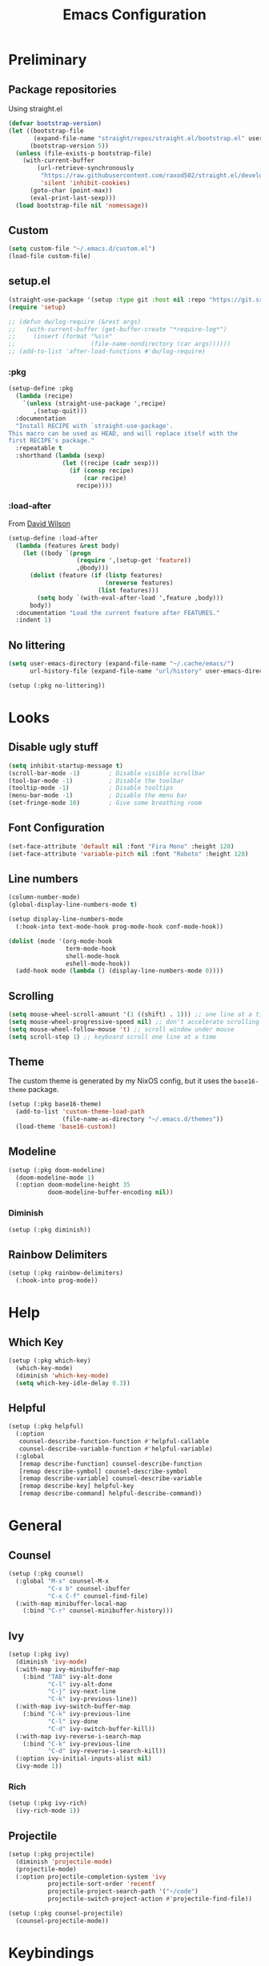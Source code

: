 #+TITLE: Emacs Configuration
#+PROPERTY: header-args:emacs-lisp :tangle ~/.emacs.d/init.el :results none
#+STARTUP: content

* Preliminary

** Package repositories

Using straight.el

#+begin_src emacs-lisp
(defvar bootstrap-version)
(let ((bootstrap-file
       (expand-file-name "straight/repos/straight.el/bootstrap.el" user-emacs-directory))
      (bootstrap-version 5))
  (unless (file-exists-p bootstrap-file)
    (with-current-buffer
        (url-retrieve-synchronously
         "https://raw.githubusercontent.com/raxod502/straight.el/develop/install.el"
         'silent 'inhibit-cookies)
      (goto-char (point-max))
      (eval-print-last-sexp)))
  (load bootstrap-file nil 'nomessage))
#+end_src

** Custom

#+begin_src emacs-lisp
(setq custom-file "~/.emacs.d/custom.el")
(load-file custom-file)
#+end_src

** setup.el

#+begin_src emacs-lisp
(straight-use-package '(setup :type git :host nil :repo "https://git.sr.ht/~pkal/setup"))
(require 'setup)

;; (defun dw/log-require (&rest args)
;;   (with-current-buffer (get-buffer-create "*require-log*")
;;     (insert (format "%s\n"
;;                     (file-name-nondirectory (car args))))))
;; (add-to-list 'after-load-functions #'dw/log-require)
#+end_src

*** :pkg

#+begin_src emacs-lisp
(setup-define :pkg
  (lambda (recipe)
    `(unless (straight-use-package ',recipe)
       ,(setup-quit)))
  :documentation
  "Install RECIPE with `straight-use-package'.
This macro can be used as HEAD, and will replace itself with the
first RECIPE's package."
  :repeatable t
  :shorthand (lambda (sexp)
               (let ((recipe (cadr sexp)))
                 (if (consp recipe)
                     (car recipe)
                   recipe))))
#+end_src
                               
*** :load-after

From [[https://github.com/daviwil/dotfiles/blob/master/Emacs.org#load-after][David Wilson]]

#+begin_src emacs-lisp
(setup-define :load-after
  (lambda (features &rest body)
    (let ((body `(progn
                   (require ',(setup-get 'feature))
                   ,@body)))
      (dolist (feature (if (listp features)
                           (nreverse features)
                         (list features)))
        (setq body `(with-eval-after-load ',feature ,body)))
      body))
  :documentation "Load the current feature after FEATURES."
  :indent 1)
#+end_src

** No littering

#+begin_src emacs-lisp
(setq user-emacs-directory (expand-file-name "~/.cache/emacs/")
      url-history-file (expand-file-name "url/history" user-emacs-directory))

(setup (:pkg no-littering))
#+end_src

* Looks

** Disable ugly stuff

#+begin_src emacs-lisp
(setq inhibit-startup-message t)
(scroll-bar-mode -1)        ; Disable visible scrollbar
(tool-bar-mode -1)          ; Disable the toolbar
(tooltip-mode -1)           ; Disable tooltips
(menu-bar-mode -1)          ; Disable the menu bar
(set-fringe-mode 10)        ; Give some breathing room
#+end_src

** Font Configuration

#+begin_src emacs-lisp
(set-face-attribute 'default nil :font "Fira Mono" :height 128)
(set-face-attribute 'variable-pitch nil :font "Roboto" :height 128)
#+end_src

** Line numbers

#+begin_src emacs-lisp
(column-number-mode)
(global-display-line-numbers-mode t)

(setup display-line-numbers-mode
  (:hook-into text-mode-hook prog-mode-hook conf-mode-hook))

(dolist (mode '(org-mode-hook
                term-mode-hook
                shell-mode-hook
                eshell-mode-hook))
  (add-hook mode (lambda () (display-line-numbers-mode 0))))
#+end_src

** Scrolling

#+begin_src emacs-lisp
(setq mouse-wheel-scroll-amount '(1 ((shift) . 1))) ;; one line at a time
(setq mouse-wheel-progressive-speed nil) ;; don't accelerate scrolling
(setq mouse-wheel-follow-mouse 't) ;; scroll window under mouse
(setq scroll-step 1) ;; keyboard scroll one line at a time
#+end_src

** Theme

The custom theme is generated by my NixOS config, but it uses the =base16-theme= package.

#+begin_src emacs-lisp
(setup (:pkg base16-theme)
  (add-to-list 'custom-theme-load-path
               (file-name-as-directory "~/.emacs.d/themes"))
  (load-theme 'base16-custom))
#+end_src

** Modeline

#+begin_src emacs-lisp
(setup (:pkg doom-modeline)
  (doom-modeline-mode 1)
  (:option doom-modeline-height 35
           doom-modeline-buffer-encoding nil))
#+end_src

*** Diminish

#+begin_src emacs-lisp
(setup (:pkg diminish))
#+end_src

** Rainbow Delimiters

#+begin_src emacs-lisp
(setup (:pkg rainbow-delimiters)
  (:hook-into prog-mode))
#+end_src

* Help

** Which Key

#+begin_src emacs-lisp
(setup (:pkg which-key)
  (which-key-mode)
  (diminish 'which-key-mode)
  (setq which-key-idle-delay 0.3))
#+end_src

** Helpful

#+begin_src emacs-lisp
(setup (:pkg helpful)
  (:option
   counsel-describe-function-function #'helpful-callable
   counsel-describe-variable-function #'helpful-variable)
  (:global
   [remap describe-function] counsel-describe-function
   [remap describe-symbol] counsel-describe-symbol
   [remap describe-variable] counsel-describe-variable
   [remap describe-key] helpful-key
   [remap describe-command] helpful-describe-command))

#+end_src

* General

** Counsel

#+begin_src emacs-lisp
(setup (:pkg counsel)
  (:global "M-x" counsel-M-x
           "C-x b" counsel-ibuffer
           "C-x C-f" counsel-find-file)
  (:with-map minibuffer-local-map
    (:bind "C-r" counsel-minibuffer-history)))
#+end_src

** Ivy

#+begin_src emacs-lisp
(setup (:pkg ivy)
  (diminish 'ivy-mode)
  (:with-map ivy-minibuffer-map
    (:bind "TAB" ivy-alt-done
           "C-l" ivy-alt-done
           "C-j" ivy-next-line
           "C-k" ivy-previous-line))
  (:with-map ivy-switch-buffer-map
    (:bind "C-k" ivy-previous-line
           "C-l" ivy-done
           "C-d" ivy-switch-buffer-kill))
  (:with-map ivy-reverse-i-search-map
    (:bind "C-k" ivy-previous-line
           "C-d" ivy-reverse-i-search-kill))
  (:option ivy-initial-inputs-alist nil)
  (ivy-mode 1))
#+end_src

*** Rich

#+begin_src emacs-lisp
(setup (:pkg ivy-rich)
  (ivy-rich-mode 1))
#+end_src

** Projectile

#+begin_src emacs-lisp
(setup (:pkg projectile)
  (diminish 'projectile-mode)
  (projectile-mode)
  (:option projectile-completion-system 'ivy
           projectile-sort-order 'recentf
           projectile-project-search-path '("~/code")
           projectile-switch-project-action #'projectile-find-file))

(setup (:pkg counsel-projectile)
  (counsel-projectile-mode))
#+end_src

* Keybindings

#+begin_src emacs-lisp
(setup (:pkg general)
  (general-evil-setup))
#+end_src

** ESC to quit

#+begin_src emacs-lisp
(general-define-key
 "<escape>" 'keyboard-escape-quit)
#+end_src

** SPC-

#+begin_src emacs-lisp
(general-create-definer mal/leader-keys
  :keymaps '(normal insert visual emacs)
  :prefix "SPC"
  :global-prefix "C-SPC")
(mal/leader-keys
  "q q" '(save-buffers-kill-emacs :which-key "quit")
  "o" '(org-agenda :which-key "agenda")
  "g g" '(magit-status :which-key "git status")
  "p" '(projectile-command-map :which-key "projectile")
  "SPC" '(counsel-projectile :which-key "omnijump")
  "f" '(counsel-find-file :which-key "open file")
  "s" 'swiper
  "j" '(evil-switch-to-windows-last-buffer :which-key "last buffer")
  "w" '(evil-window-map :which-key "windows")
  "b" '(counsel-switch-buffer :which-key "switch buffer")
  "h" '(switch-to-next-buffer :which-key "next buffer")
  "l" '(switch-to-prev-buffer :which-key "prev buffer"))
#+end_src

** Text Scaling

#+begin_src emacs-lisp
(setup (:pkg hydra)
  (defhydra hydra-text-scale (:timeout 4)
    "scale text"
    ("j" text-scale-increase "in")
    ("k" text-scale-decrease "out")
    ("f" nil "finished" :exit t))

  (general-define-key
   "C-=" '(hydra-text-scale/body :which-key "scale text")))
#+end_src

* Evil

#+begin_src emacs-lisp
(setup (:pkg evil)
  (:option 
    evil-want-integration t
    evil-want-keybinding nil
    evil-want-C-u-scroll t
    evil-want-C-d-scroll t
    evil-want-C-i-jump nil)
  (evil-mode 1)
  (evil-set-initial-state 'messages-buffer-mode 'normal)
  (evil-set-initial-state 'dashboard-mode 'normal))
#+end_src

** Keybindings

#+begin_src emacs-lisp
(general-define-key :states 'normal
                    :keymaps 'override
                    "C-s" 'save-buffer
                    "u" 'undo-fu-only-undo
                    "C-r" 'undo-fu-only-redo
                    "C-w" 'kill-current-buffer
                    "C-p" 'mal/paste-dwim)
(general-define-key :states 'insert
                    :keymaps 'override
                    "C-g" 'evil-normal-state
                    "C-s" (lambda () (interactive)
                            (save-buffer)
                            (evil-normal-state))
                    "C-p" 'mal/paste-dwim)
(general-define-key :states 'motion
                    "j" 'evil-next-visual-line
                    "k" 'evil-previous-visual-line)
#+end_src

** Evil Collection

#+begin_src emacs-lisp
(setup (:pkg evil-collection)
  (:load-after evil)
  (evil-collection-init))
#+end_src

** Undo Functionality

#+begin_src emacs-lisp
(setup (:pkg undo-fu)
  (setq evil-undo-system 'undo-fu))
#+end_src

* Org Mode

#+begin_src emacs-lisp
(setup (:pkg org)
  (:option
   org-directory "~/notes/"
   org-startup-indented t
   org-confirm-babel-evaluate nil
   org-startup-with-inline-images t
   org-startup-with-latex-preview t
   org-hide-emphasis-markers t
   org-ascii-headline-spacing 1.4
   org-image-actual-width '(300)
   org-goto-interface 'outline-path-completion
   org-fontify-quote-and-verse-blocks t
   org-src-preserve-indentation t
   org-ellipsis " ▾"
   org-cycle-separator-lines -1
   org-log-into-drawer t)
  (:hook mal/org-mode-setup)
  (:also-load org-tempo)
  (add-hook 'org-tab-first-hook 'org-end-of-line))
#+end_src

** Keybinds

#+begin_src emacs-lisp
(setup org-keybinds
  (general-define-key :states '(normal insert)
		      :keymaps 'org-mode-map
    "C-j" 'org-next-visible-heading
    "C-k" 'org-previous-visible-heading
    "M-h" 'org-do-promote
    "M-l" 'org-do-demote
    "M-S-h" 'org-promote-subtree
    "M-S-l" 'org-demote-subtree)
  (general-define-key :states 'motion
                      :keymaps 'org-mode-map
                      "RET" '+org/dwim-at-point))
#+end_src

*** RET DWIM

From [[https://github.com/hlissner/doom-emacs/blob/master/modules/lang/org/autoload/org.el][DOOM Emacs]]

#+begin_src emacs-lisp
(defun +org/dwim-at-point (&optional arg)
  "Do-what-I-mean at point.
If on a:
- checkbox list item or todo heading: toggle it.
- headline: cycle ARCHIVE subtrees, toggle latex fragments and inline images in
  subtree; update statistics cookies/checkboxes and ToCs.
- footnote reference: jump to the footnote's definition
- footnote definition: jump to the first reference of this footnote
- table-row or a TBLFM: recalculate the table's formulas
- table-cell: clear it and go into insert mode. If this is a formula cell,
  recaluclate it instead.
- babel-call: execute the source block
- statistics-cookie: update it.
- latex fragment: toggle it.
- link: follow it
- otherwise, refresh all inline images in current tree."
  (interactive "P")
  (if (button-at (point))
      (call-interactively #'push-button)
    (let* ((context (org-element-context))
           (type (org-element-type context)))
      ;; skip over unimportant contexts
      (while (and context (memq type '(verbatim code bold italic underline strike-throug subscript superscript)))
        (setq context (org-element-property :parent context
                                            type (org-element-type context))))
      (pcase type
        ((or `citation `citation-reference)
         (org-cite-follow context arg))

        (`headline
         (cond ((and (fboundp 'toc-org-insert-toc)
                     (member "TOC" (org-get-tags)))
                (toc-org-insert-toc)
                (message "Updating table of contents"))
               ((string= "ARCHIVE" (car-safe (org-get-tags)))
                (org-force-cycle-archived))
               ((or (org-element-property :todo-type context)
                    (org-element-property :scheduled context))
                (org-todo
                 (if (eq (org-element-property :todo-type context) 'done)
                     (or (car (+org-get-todo-keywords-for (org-element-property :todo-keyword context)))
                         'todo)
                   'done))))
         ;; Update any metadata or inline previews in this subtree
         (org-update-checkbox-count)
         (org-update-parent-todo-statistics)
         (when (and (fboundp 'toc-org-insert-toc)
                    (member "TOC" (org-get-tags)))
           (toc-org-insert-toc)
           (message "Updating table of contents"))
         (let* ((beg (if (org-before-first-heading-p)
                         (line-beginning-position)
                       (save-excursion (org-back-to-heading) (point))))
                (end (if (org-before-first-heading-p)
                         (line-end-position)
                       (save-excursion (org-end-of-subtree) (point))))
                (overlays (ignore-errors (overlays-in beg end)))
                (latex-overlays
                 (cl-find-if (lambda (o) (eq (overlay-get o 'org-overlay-type) 'org-latex-overlay))
                             overlays))
                (image-overlays
                 (cl-find-if (lambda (o) (overlay-get o 'org-image-overlay))
                             overlays)))
           (+org--toggle-inline-images-in-subtree beg end)
           (if (or image-overlays latex-overlays)
               (org-clear-latex-preview beg end)
             (org--latex-preview-region beg end))))

        (`clock (org-clock-update-time-maybe))

        (`footnote-reference
         (org-footnote-goto-definition (org-element-property :label context)))

        (`footnote-definition
         (org-footnote-goto-previous-reference (org-element-property :label context)))

        ((or `planning `timestamp)
         (org-follow-timestamp-link))

        ((or `table `table-row)
         (if (org-at-TBLFM-p)
             (org-table-calc-current-TBLFM)
           (ignore-errors
             (save-excursion
               (goto-char (org-element-property :contents-begin context))
               (org-call-with-arg 'org-table-recalculate (or arg t))))))

        (`table-cell
         (org-table-blank-field)
         (org-table-recalculate arg)
         (when (and (string-empty-p (string-trim (org-table-get-field)))
                    (bound-and-true-p evil-local-mode))
           (evil-change-state 'insert)))

        (`babel-call
         (org-babel-lob-execute-maybe))

        (`statistics-cookie
         (save-excursion (org-update-statistics-cookies arg)))

        ((or `src-block `inline-src-block)
         (org-babel-execute-src-block arg))

        ((or `latex-fragment `latex-environment)
         (org-latex-preview arg))

        (`link
         (let* ((lineage (org-element-lineage context '(link) t))
                (path (org-element-property :path lineage)))
           (if (or (equal (org-element-property :type lineage) "img")
                   (and path (image-type-from-file-name path)))
               (+org--toggle-inline-images-in-subtree
                (org-element-property :begin lineage)
                (org-element-property :end lineage))
             (org-open-at-point arg))))

        ((guard (org-element-property :checkbox (org-element-lineage context '(item) t)))
         (let ((match (and (org-at-item-checkbox-p) (match-string 1))))
           (org-toggle-checkbox (if (equal match "[ ]") '(16)))))

        (_
         (if (or (org-in-regexp org-ts-regexp-both nil t)
                 (org-in-regexp org-tsr-regexp-both nil  t)
                 (org-in-regexp org-link-any-re nil t))
             (call-interactively #'org-open-at-point)
           (+org--toggle-inline-images-in-subtree
            (org-element-property :begin context)
            (org-element-property :end context))))))))

(defun +org-get-todo-keywords-for (&optional keyword)
  "Returns the list of todo keywords that KEYWORD belongs to."
  (when keyword
    (cl-loop for (type . keyword-spec)
             in (cl-remove-if-not #'listp org-todo-keywords)
             for keywords =
             (mapcar (lambda (x) (if (string-match "^\\([^(]+\\)(" x)
                                     (match-string 1 x)
                                   x))
                     keyword-spec)
             if (eq type 'sequence)
             if (member keyword keywords)
             return keywords)))

(defun +org--toggle-inline-images-in-subtree (&optional beg end refresh)
  "Refresh inline image previews in the current heading/tree."
  (let ((beg (or beg
                 (if (org-before-first-heading-p)
                     (line-beginning-position)
                   (save-excursion (org-back-to-heading) (point)))))
        (end (or end
                 (if (org-before-first-heading-p)
                     (line-end-position)
                   (save-excursion (org-end-of-subtree) (point)))))
        (overlays (cl-remove-if-not (lambda (ov) (overlay-get ov 'org-image-overlay))
                                    (ignore-errors (overlays-in beg end)))))
    (dolist (ov overlays nil)
      (delete-overlay ov)
      (setq org-inline-image-overlays (delete ov org-inline-image-overlays)))
    (when (or refresh (not overlays))
      (org-display-inline-images t t beg end)
      t)))
#+end_src

*** Evil

#+begin_src emacs-lisp
(setup (:pkg evil-org)
  (:load-after org)
  (:hook-into org-mode org-agenda-mode)
  (require 'evil-org-agenda)
  (evil-org-set-key-theme '(navigation todo insert textobjects additional))
  (evil-org-agenda-set-keys))
#+end_src

** Looks

*** Fonts

#+begin_src emacs-lisp
(setup org-faces
  (:also-load org-indent)
  (:when-loaded
    (set-face-attribute 'org-document-title nil :font "Roboto" :weight 'bold :height 1.3)
    (dolist (face '((org-level-1 . 1.5)
                    (org-level-2 . 1.4)
                    (org-level-3 . 1.3)
                    (org-level-4 . 1.2)
                    (org-level-5 . 1.1)
                    (org-level-6 . 1.1)
                    (org-level-7 . 1.1)
                    (org-level-8 . 1.1)))
      (set-face-attribute (car face) nil :font "Roboto" :weight 'medium :height (cdr face)))

    (set-face-attribute 'org-block nil :foreground nil :inherit 'fixed-pitch)
    (set-face-attribute 'org-table nil  :inherit 'fixed-pitch)
    (set-face-attribute 'org-formula nil  :inherit 'fixed-pitch)
    (set-face-attribute 'org-code nil   :inherit '(shadow fixed-pitch))
    (set-face-attribute 'org-verbatim nil :inherit '(shadow fixed-pitch))
    (set-face-attribute 'org-special-keyword nil :inherit '(font-lock-comment-face fixed-pitch))
    (set-face-attribute 'org-meta-line nil :inherit '(font-lock-comment-face fixed-pitch) :height 0.6)
    (set-face-attribute 'org-drawer nil :inherit '(shadow fixed-pitch) :height 0.6)
    (set-face-attribute 'org-checkbox nil :inherit 'fixed-pitch)
    (set-face-attribute 'org-block-end-line nil :inherit 'fixed-pitch)))
#+end_src

*** Bulletpoints

#+begin_src emacs-lisp
(setup (:pkg org-superstar)
  (:load-after org)
  (:hook-into org-mode)
  (:option
   org-superstar-remove-leading-stars t
   org-superstar-headline-bullets-list '("◉" "○" "●" "○" "●" "○" "●")))
#+end_src

*** Appear

#+begin_src emacs-lisp
(setup (:pkg org-appear)
  (:hook-into org-mode))
#+end_src

*** Column

#+begin_src emacs-lisp
(setup (:pkg visual-fill-column)
  (:hook-into org-mode)
  (:option visual-fill-column-width 110
           visual-fill-column-center-text t))
#+end_src

*** File load hook

#+begin_src emacs-lisp
(defun mal/org-mode-setup ()
  (org-indent-mode)
  (variable-pitch-mode)
  (visual-line-mode 1)
  (auto-fill-mode 0)
  (display-line-numbers-mode 0)
  (text-scale-set 1)
  (setq line-spacing 3))
#+end_src

** Snippets

#+begin_src emacs-lisp
(setup org-tempo
  (:when-loaded
    (add-to-list 'org-structure-template-alist '("sh" . "src sh"))
    (add-to-list 'org-structure-template-alist '("el" . "src emacs-lisp"))
    (add-to-list 'org-structure-template-alist '("sc" . "src scheme"))
    (add-to-list 'org-structure-template-alist '("ts" . "src typescript"))
    (add-to-list 'org-structure-template-alist '("py" . "src python"))
    (add-to-list 'org-structure-template-alist '("go" . "src go"))
    (add-to-list 'org-structure-template-alist '("yaml" . "src yaml"))
    (add-to-list 'org-structure-template-alist '("json" . "src json"))))
#+end_src

** Paste clipboard image

#+begin_src emacs-lisp
(defun org-insert-clipboard-image ()
  "Insert an image from the clipboard, placing the png in the same directory and inserting a link into the current (org) document"
  (interactive)
  (setq filename
        (concat
         (make-temp-name
          (concat (file-name-nondirectory (buffer-file-name))
                  "_"
                  (format-time-string "%Y%m%d_%H%M%S_")) ) ".png"))
  (shell-command (concat "xclip -l 0 -selection clipboard -t image/png -o > \"" filename "\""))
  (insert (concat "[[./" filename "]]"))
  (org-display-inline-images))
#+end_src

** Babel languages

#+begin_src emacs-lisp
(setup (:pkg org)
  (org-babel-do-load-languages
   'org-babel-load-languages
   '((emacs-lisp . t)
     (ledger . t))))
#+end_src

** Auto-Tangle configuration file

#+begin_src emacs-lisp
(defun mal/org-babel-tangle-config ()
  (when (string-equal (buffer-file-name)
                      (expand-file-name "~/code/dots/share/emacs.d/emacs.org"))
    ;; Dynamic scoping to the rescue
    (let ((org-confirm-babel-evaluate nil))
      (org-babel-tangle-file (buffer-file-name)))))

(setup org-mode
  (:hook (lambda () (add-hook 'after-save-hook #'mal/org-babel-tangle-config))))
#+end_src

* Development

** Direnv

Pretty much necessary for Nix - use lorri.

#+begin_src emacs-lisp
(setup (:pkg direnv)
  (:option direnv-always-show-summary nil)
  (direnv-mode))
#+end_src

** Language Servers

#+begin_src emacs-lisp
(setup (:pkg lsp-mode)
  (:option lsp-keymap-prefix "C-l"
           lsp-lens-enable nil
           lsp-signature-render-documentation nil
           lsp-enable-which-key-integration t))
#+end_src

*** LSP UI

#+begin_src emacs-lisp
(setup (:pkg lsp-ui)
  (:hook-into lsp-mode)
  (:option lsp-ui-doc-position 'bottom
           lsp-ui-sideline-show-hover nil
           lsp-ui-doc-enable t
           lsp-ui-peek-always-show t))
#+end_src

*** Flycheck

#+begin_src emacs-lisp
(setup (:pkg flycheck)
  (global-flycheck-mode))
#+end_src

*** LSP Ivy

#+begin_src emacs-lisp
(setup (:pkg lsp-ivy))
#+end_src

*** Company

#+begin_src emacs-lisp
(setup (:pkg company)
  (:hook-into lsp-mode)
  (:with-map company-active-map
    (:bind "<tab>" company-complete-selection))
  (:with-map lsp-mode-map
    (:bind "<tab>" company-indent-or-complete-common))
  (:option company-minimum-prefix-length 1
           company-idle-delay 0))

(setup (:pkg company-box)
  (:hook-into company-mode))
#+end_src

** Rust

#+begin_src emacs-lisp
(setup (:pkg rustic)
  (:option rustic-format-on-save nil))
#+end_src

